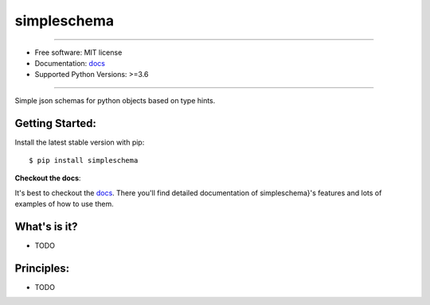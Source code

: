 ============
simpleschema
============


.. image:: https://img.shields.io/pypi/v/simpleschema.svg
        :target: https://pypi.python.org/pypi/simpleschema

.. image:: https://img.shields.io/travis/leaprovenzano/simpleschema.svg
        :target: https://travis-ci.org/leaprovenzano/simpleschema

.. image:: https://readthedocs.org/projects/simpleschema/badge/?version=latest
        :target: https://simpleschema.readthedocs.io/en/latest/?badge=latest
        :alt: Documentation Status




.. image:: https://img.shields.io/badge/hypothesis-tested-brightgreen.svg
   :alt: Tested with Hypothesis
   :target: https://hypothesis.readthedocs.io

----


* Free software: MIT license

* Documentation: `docs`_
* Supported Python Versions: >=3.6

----


Simple json schemas for python objects based on type hints.



Getting Started:
~~~~~~~~~~~~~~~~

Install the latest stable version with pip::

   $ pip install simpleschema


**Checkout the docs**:

It's best to checkout the `docs`_. There you'll find detailed
documentation of simpleschema}'s features and lots of examples of
how to use them.

What's is it?
~~~~~~~~~~~~~

* TODO

Principles:
~~~~~~~~~~~

* TODO

.. _docs: https://simpleschema.readthedocs.io
